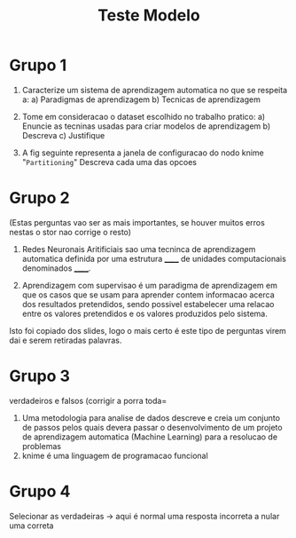 #+TITLE: Teste Modelo

* Grupo 1
1. Caracterize um sistema de aprendizagem automatica no que se respeita a:
   a) Paradigmas de aprendizagem
   b) Tecnicas de aprendizagem

2. Tome em consideracao o dataset escolhido no trabalho pratico:
   a) Enuncie as tecninas usadas para criar modelos de aprendizagem
   b) Descreva
   c) Justifique

3. A fig seguinte representa a janela de configuracao do nodo knime "~Partitioning~"
   Descreva cada uma das opcoes

* Grupo 2

(Estas perguntas vao ser as mais importantes, se houver muitos erros nestas o stor nao corrige o resto)

1. Redes Neuronais Aritificiais sao uma tecninca de aprendizagem automatica definida por uma estrutura ______ de unidades computacionais denominados ______.

2. Aprendizagem com supervisao é um paradigma de aprendizagem em que os casos que  se usam para aprender contem informacao acerca dos resultados pretendidos, sendo possivel estabelecer uma relacao entre os valores pretendidos e os valores produzidos pelo sistema.


    Isto foi copiado dos slides, logo o mais certo é este tipo de perguntas virem dai e serem retiradas palavras.

* Grupo 3
verdadeiros e falsos (corrigir a porra toda=

1. Uma metodologia para analise de dados descreve e creia um conjunto de passos pelos quais devera passar o desenvolvimento de um projeto de aprendizagem automatica (Machine Learning) para a resolucao de problemas
2. knime é uma linguagem de programacao funcional

* Grupo 4
Selecionar as verdadeiras -> aqui é normal uma resposta incorreta a nular uma correta
